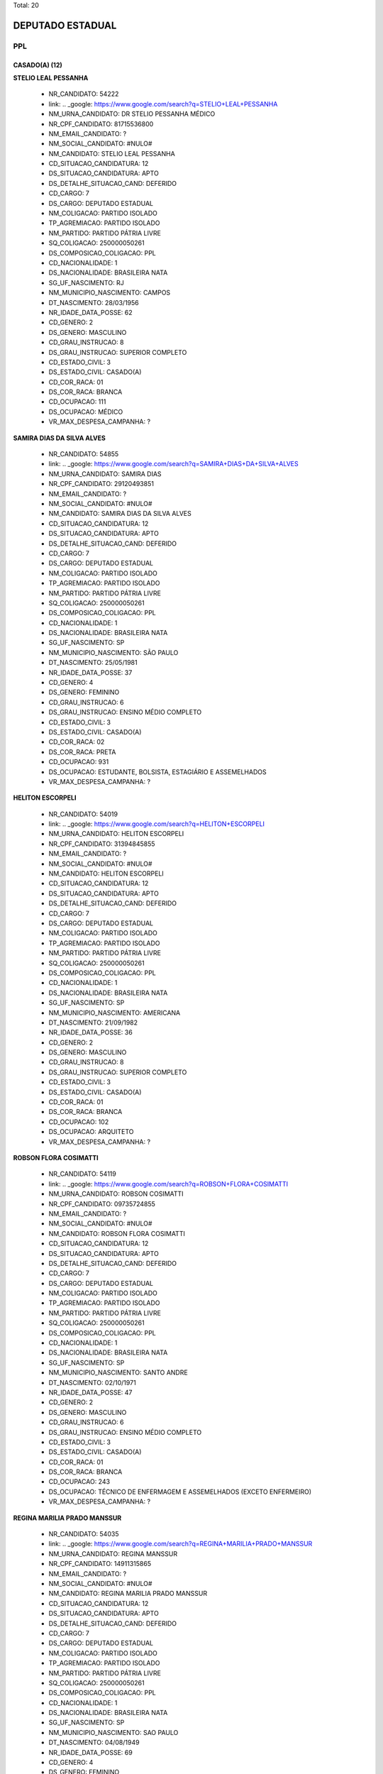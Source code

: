 Total: 20

DEPUTADO ESTADUAL
=================

PPL
---

CASADO(A) (12)
..............

**STELIO LEAL PESSANHA**

  - NR_CANDIDATO: 54222
  - link: .. _google: https://www.google.com/search?q=STELIO+LEAL+PESSANHA
  - NM_URNA_CANDIDATO: DR STELIO PESSANHA MÉDICO
  - NR_CPF_CANDIDATO: 81715536800
  - NM_EMAIL_CANDIDATO: ?
  - NM_SOCIAL_CANDIDATO: #NULO#
  - NM_CANDIDATO: STELIO LEAL PESSANHA
  - CD_SITUACAO_CANDIDATURA: 12
  - DS_SITUACAO_CANDIDATURA: APTO
  - DS_DETALHE_SITUACAO_CAND: DEFERIDO
  - CD_CARGO: 7
  - DS_CARGO: DEPUTADO ESTADUAL
  - NM_COLIGACAO: PARTIDO ISOLADO
  - TP_AGREMIACAO: PARTIDO ISOLADO
  - NM_PARTIDO: PARTIDO PÁTRIA LIVRE
  - SQ_COLIGACAO: 250000050261
  - DS_COMPOSICAO_COLIGACAO: PPL
  - CD_NACIONALIDADE: 1
  - DS_NACIONALIDADE: BRASILEIRA NATA
  - SG_UF_NASCIMENTO: RJ
  - NM_MUNICIPIO_NASCIMENTO: CAMPOS
  - DT_NASCIMENTO: 28/03/1956
  - NR_IDADE_DATA_POSSE: 62
  - CD_GENERO: 2
  - DS_GENERO: MASCULINO
  - CD_GRAU_INSTRUCAO: 8
  - DS_GRAU_INSTRUCAO: SUPERIOR COMPLETO
  - CD_ESTADO_CIVIL: 3
  - DS_ESTADO_CIVIL: CASADO(A)
  - CD_COR_RACA: 01
  - DS_COR_RACA: BRANCA
  - CD_OCUPACAO: 111
  - DS_OCUPACAO: MÉDICO
  - VR_MAX_DESPESA_CAMPANHA: ?


**SAMIRA DIAS DA SILVA ALVES**

  - NR_CANDIDATO: 54855
  - link: .. _google: https://www.google.com/search?q=SAMIRA+DIAS+DA+SILVA+ALVES
  - NM_URNA_CANDIDATO: SAMIRA DIAS
  - NR_CPF_CANDIDATO: 29120493851
  - NM_EMAIL_CANDIDATO: ?
  - NM_SOCIAL_CANDIDATO: #NULO#
  - NM_CANDIDATO: SAMIRA DIAS DA SILVA ALVES
  - CD_SITUACAO_CANDIDATURA: 12
  - DS_SITUACAO_CANDIDATURA: APTO
  - DS_DETALHE_SITUACAO_CAND: DEFERIDO
  - CD_CARGO: 7
  - DS_CARGO: DEPUTADO ESTADUAL
  - NM_COLIGACAO: PARTIDO ISOLADO
  - TP_AGREMIACAO: PARTIDO ISOLADO
  - NM_PARTIDO: PARTIDO PÁTRIA LIVRE
  - SQ_COLIGACAO: 250000050261
  - DS_COMPOSICAO_COLIGACAO: PPL
  - CD_NACIONALIDADE: 1
  - DS_NACIONALIDADE: BRASILEIRA NATA
  - SG_UF_NASCIMENTO: SP
  - NM_MUNICIPIO_NASCIMENTO: SÃO PAULO
  - DT_NASCIMENTO: 25/05/1981
  - NR_IDADE_DATA_POSSE: 37
  - CD_GENERO: 4
  - DS_GENERO: FEMININO
  - CD_GRAU_INSTRUCAO: 6
  - DS_GRAU_INSTRUCAO: ENSINO MÉDIO COMPLETO
  - CD_ESTADO_CIVIL: 3
  - DS_ESTADO_CIVIL: CASADO(A)
  - CD_COR_RACA: 02
  - DS_COR_RACA: PRETA
  - CD_OCUPACAO: 931
  - DS_OCUPACAO: ESTUDANTE, BOLSISTA, ESTAGIÁRIO E ASSEMELHADOS
  - VR_MAX_DESPESA_CAMPANHA: ?


**HELITON ESCORPELI**

  - NR_CANDIDATO: 54019
  - link: .. _google: https://www.google.com/search?q=HELITON+ESCORPELI
  - NM_URNA_CANDIDATO: HELITON ESCORPELI
  - NR_CPF_CANDIDATO: 31394845855
  - NM_EMAIL_CANDIDATO: ?
  - NM_SOCIAL_CANDIDATO: #NULO#
  - NM_CANDIDATO: HELITON ESCORPELI
  - CD_SITUACAO_CANDIDATURA: 12
  - DS_SITUACAO_CANDIDATURA: APTO
  - DS_DETALHE_SITUACAO_CAND: DEFERIDO
  - CD_CARGO: 7
  - DS_CARGO: DEPUTADO ESTADUAL
  - NM_COLIGACAO: PARTIDO ISOLADO
  - TP_AGREMIACAO: PARTIDO ISOLADO
  - NM_PARTIDO: PARTIDO PÁTRIA LIVRE
  - SQ_COLIGACAO: 250000050261
  - DS_COMPOSICAO_COLIGACAO: PPL
  - CD_NACIONALIDADE: 1
  - DS_NACIONALIDADE: BRASILEIRA NATA
  - SG_UF_NASCIMENTO: SP
  - NM_MUNICIPIO_NASCIMENTO: AMERICANA
  - DT_NASCIMENTO: 21/09/1982
  - NR_IDADE_DATA_POSSE: 36
  - CD_GENERO: 2
  - DS_GENERO: MASCULINO
  - CD_GRAU_INSTRUCAO: 8
  - DS_GRAU_INSTRUCAO: SUPERIOR COMPLETO
  - CD_ESTADO_CIVIL: 3
  - DS_ESTADO_CIVIL: CASADO(A)
  - CD_COR_RACA: 01
  - DS_COR_RACA: BRANCA
  - CD_OCUPACAO: 102
  - DS_OCUPACAO: ARQUITETO
  - VR_MAX_DESPESA_CAMPANHA: ?


**ROBSON FLORA COSIMATTI**

  - NR_CANDIDATO: 54119
  - link: .. _google: https://www.google.com/search?q=ROBSON+FLORA+COSIMATTI
  - NM_URNA_CANDIDATO: ROBSON COSIMATTI
  - NR_CPF_CANDIDATO: 09735724855
  - NM_EMAIL_CANDIDATO: ?
  - NM_SOCIAL_CANDIDATO: #NULO#
  - NM_CANDIDATO: ROBSON FLORA COSIMATTI
  - CD_SITUACAO_CANDIDATURA: 12
  - DS_SITUACAO_CANDIDATURA: APTO
  - DS_DETALHE_SITUACAO_CAND: DEFERIDO
  - CD_CARGO: 7
  - DS_CARGO: DEPUTADO ESTADUAL
  - NM_COLIGACAO: PARTIDO ISOLADO
  - TP_AGREMIACAO: PARTIDO ISOLADO
  - NM_PARTIDO: PARTIDO PÁTRIA LIVRE
  - SQ_COLIGACAO: 250000050261
  - DS_COMPOSICAO_COLIGACAO: PPL
  - CD_NACIONALIDADE: 1
  - DS_NACIONALIDADE: BRASILEIRA NATA
  - SG_UF_NASCIMENTO: SP
  - NM_MUNICIPIO_NASCIMENTO: SANTO ANDRE
  - DT_NASCIMENTO: 02/10/1971
  - NR_IDADE_DATA_POSSE: 47
  - CD_GENERO: 2
  - DS_GENERO: MASCULINO
  - CD_GRAU_INSTRUCAO: 6
  - DS_GRAU_INSTRUCAO: ENSINO MÉDIO COMPLETO
  - CD_ESTADO_CIVIL: 3
  - DS_ESTADO_CIVIL: CASADO(A)
  - CD_COR_RACA: 01
  - DS_COR_RACA: BRANCA
  - CD_OCUPACAO: 243
  - DS_OCUPACAO: TÉCNICO DE ENFERMAGEM E ASSEMELHADOS (EXCETO ENFERMEIRO)
  - VR_MAX_DESPESA_CAMPANHA: ?


**REGINA MARILIA PRADO MANSSUR**

  - NR_CANDIDATO: 54035
  - link: .. _google: https://www.google.com/search?q=REGINA+MARILIA+PRADO+MANSSUR
  - NM_URNA_CANDIDATO: REGINA MANSSUR
  - NR_CPF_CANDIDATO: 14911315865
  - NM_EMAIL_CANDIDATO: ?
  - NM_SOCIAL_CANDIDATO: #NULO#
  - NM_CANDIDATO: REGINA MARILIA PRADO MANSSUR
  - CD_SITUACAO_CANDIDATURA: 12
  - DS_SITUACAO_CANDIDATURA: APTO
  - DS_DETALHE_SITUACAO_CAND: DEFERIDO
  - CD_CARGO: 7
  - DS_CARGO: DEPUTADO ESTADUAL
  - NM_COLIGACAO: PARTIDO ISOLADO
  - TP_AGREMIACAO: PARTIDO ISOLADO
  - NM_PARTIDO: PARTIDO PÁTRIA LIVRE
  - SQ_COLIGACAO: 250000050261
  - DS_COMPOSICAO_COLIGACAO: PPL
  - CD_NACIONALIDADE: 1
  - DS_NACIONALIDADE: BRASILEIRA NATA
  - SG_UF_NASCIMENTO: SP
  - NM_MUNICIPIO_NASCIMENTO: SAO PAULO
  - DT_NASCIMENTO: 04/08/1949
  - NR_IDADE_DATA_POSSE: 69
  - CD_GENERO: 4
  - DS_GENERO: FEMININO
  - CD_GRAU_INSTRUCAO: 8
  - DS_GRAU_INSTRUCAO: SUPERIOR COMPLETO
  - CD_ESTADO_CIVIL: 3
  - DS_ESTADO_CIVIL: CASADO(A)
  - CD_COR_RACA: 01
  - DS_COR_RACA: BRANCA
  - CD_OCUPACAO: 131
  - DS_OCUPACAO: ADVOGADO
  - VR_MAX_DESPESA_CAMPANHA: ?


**ROSLAVIO ALFREDO GRAF JUNIOR**

  - NR_CANDIDATO: 54789
  - link: .. _google: https://www.google.com/search?q=ROSLAVIO+ALFREDO+GRAF+JUNIOR
  - NM_URNA_CANDIDATO: FREDO JUNIOR
  - NR_CPF_CANDIDATO: 12335001809
  - NM_EMAIL_CANDIDATO: ?
  - NM_SOCIAL_CANDIDATO: #NULO#
  - NM_CANDIDATO: ROSLAVIO ALFREDO GRAF JUNIOR
  - CD_SITUACAO_CANDIDATURA: 12
  - DS_SITUACAO_CANDIDATURA: APTO
  - DS_DETALHE_SITUACAO_CAND: DEFERIDO
  - CD_CARGO: 7
  - DS_CARGO: DEPUTADO ESTADUAL
  - NM_COLIGACAO: PARTIDO ISOLADO
  - TP_AGREMIACAO: PARTIDO ISOLADO
  - NM_PARTIDO: PARTIDO PÁTRIA LIVRE
  - SQ_COLIGACAO: 250000050261
  - DS_COMPOSICAO_COLIGACAO: PPL
  - CD_NACIONALIDADE: 1
  - DS_NACIONALIDADE: BRASILEIRA NATA
  - SG_UF_NASCIMENTO: SP
  - NM_MUNICIPIO_NASCIMENTO: ARARAS
  - DT_NASCIMENTO: 12/12/1971
  - NR_IDADE_DATA_POSSE: 47
  - CD_GENERO: 2
  - DS_GENERO: MASCULINO
  - CD_GRAU_INSTRUCAO: 8
  - DS_GRAU_INSTRUCAO: SUPERIOR COMPLETO
  - CD_ESTADO_CIVIL: 3
  - DS_ESTADO_CIVIL: CASADO(A)
  - CD_COR_RACA: 01
  - DS_COR_RACA: BRANCA
  - CD_OCUPACAO: 999
  - DS_OCUPACAO: OUTROS
  - VR_MAX_DESPESA_CAMPANHA: ?


**LUIZ CARLOS DA SILVA**

  - NR_CANDIDATO: 54700
  - link: .. _google: https://www.google.com/search?q=LUIZ+CARLOS+DA+SILVA
  - NM_URNA_CANDIDATO: LUIZINHO
  - NR_CPF_CANDIDATO: 01270758870
  - NM_EMAIL_CANDIDATO: ?
  - NM_SOCIAL_CANDIDATO: #NULO#
  - NM_CANDIDATO: LUIZ CARLOS DA SILVA
  - CD_SITUACAO_CANDIDATURA: 12
  - DS_SITUACAO_CANDIDATURA: APTO
  - DS_DETALHE_SITUACAO_CAND: DEFERIDO
  - CD_CARGO: 7
  - DS_CARGO: DEPUTADO ESTADUAL
  - NM_COLIGACAO: PARTIDO ISOLADO
  - TP_AGREMIACAO: PARTIDO ISOLADO
  - NM_PARTIDO: PARTIDO PÁTRIA LIVRE
  - SQ_COLIGACAO: 250000050261
  - DS_COMPOSICAO_COLIGACAO: PPL
  - CD_NACIONALIDADE: 1
  - DS_NACIONALIDADE: BRASILEIRA NATA
  - SG_UF_NASCIMENTO: SP
  - NM_MUNICIPIO_NASCIMENTO: SANTOPOLIS DO AGUAPEI
  - DT_NASCIMENTO: 21/02/1961
  - NR_IDADE_DATA_POSSE: 58
  - CD_GENERO: 2
  - DS_GENERO: MASCULINO
  - CD_GRAU_INSTRUCAO: 8
  - DS_GRAU_INSTRUCAO: SUPERIOR COMPLETO
  - CD_ESTADO_CIVIL: 3
  - DS_ESTADO_CIVIL: CASADO(A)
  - CD_COR_RACA: 03
  - DS_COR_RACA: PARDA
  - CD_OCUPACAO: 131
  - DS_OCUPACAO: ADVOGADO
  - VR_MAX_DESPESA_CAMPANHA: ?


**FERNANDO RODRIGO DE CARVALHO**

  - NR_CANDIDATO: 54007
  - link: .. _google: https://www.google.com/search?q=FERNANDO+RODRIGO+DE+CARVALHO
  - NM_URNA_CANDIDATO: NEGOTINHO
  - NR_CPF_CANDIDATO: 22461010854
  - NM_EMAIL_CANDIDATO: ?
  - NM_SOCIAL_CANDIDATO: #NULO#
  - NM_CANDIDATO: FERNANDO RODRIGO DE CARVALHO
  - CD_SITUACAO_CANDIDATURA: 12
  - DS_SITUACAO_CANDIDATURA: APTO
  - DS_DETALHE_SITUACAO_CAND: DEFERIDO
  - CD_CARGO: 7
  - DS_CARGO: DEPUTADO ESTADUAL
  - NM_COLIGACAO: PARTIDO ISOLADO
  - TP_AGREMIACAO: PARTIDO ISOLADO
  - NM_PARTIDO: PARTIDO PÁTRIA LIVRE
  - SQ_COLIGACAO: 250000050261
  - DS_COMPOSICAO_COLIGACAO: PPL
  - CD_NACIONALIDADE: 1
  - DS_NACIONALIDADE: BRASILEIRA NATA
  - SG_UF_NASCIMENTO: SP
  - NM_MUNICIPIO_NASCIMENTO: SAO PAULO
  - DT_NASCIMENTO: 10/06/1980
  - NR_IDADE_DATA_POSSE: 38
  - CD_GENERO: 2
  - DS_GENERO: MASCULINO
  - CD_GRAU_INSTRUCAO: 6
  - DS_GRAU_INSTRUCAO: ENSINO MÉDIO COMPLETO
  - CD_ESTADO_CIVIL: 3
  - DS_ESTADO_CIVIL: CASADO(A)
  - CD_COR_RACA: 02
  - DS_COR_RACA: PRETA
  - CD_OCUPACAO: 999
  - DS_OCUPACAO: OUTROS
  - VR_MAX_DESPESA_CAMPANHA: ?


**AMELIA RENATA MANARA DOMENI GASTI**

  - NR_CANDIDATO: 54321
  - link: .. _google: https://www.google.com/search?q=AMELIA+RENATA+MANARA+DOMENI+GASTI
  - NM_URNA_CANDIDATO: AMELIA DOMENI
  - NR_CPF_CANDIDATO: 26669535805
  - NM_EMAIL_CANDIDATO: ?
  - NM_SOCIAL_CANDIDATO: #NULO#
  - NM_CANDIDATO: AMELIA RENATA MANARA DOMENI GASTI
  - CD_SITUACAO_CANDIDATURA: 12
  - DS_SITUACAO_CANDIDATURA: APTO
  - DS_DETALHE_SITUACAO_CAND: DEFERIDO
  - CD_CARGO: 7
  - DS_CARGO: DEPUTADO ESTADUAL
  - NM_COLIGACAO: PARTIDO ISOLADO
  - TP_AGREMIACAO: PARTIDO ISOLADO
  - NM_PARTIDO: PARTIDO PÁTRIA LIVRE
  - SQ_COLIGACAO: 250000050261
  - DS_COMPOSICAO_COLIGACAO: PPL
  - CD_NACIONALIDADE: 1
  - DS_NACIONALIDADE: BRASILEIRA NATA
  - SG_UF_NASCIMENTO: SP
  - NM_MUNICIPIO_NASCIMENTO: ITAQUAQUECETUBA
  - DT_NASCIMENTO: 03/08/1977
  - NR_IDADE_DATA_POSSE: 41
  - CD_GENERO: 4
  - DS_GENERO: FEMININO
  - CD_GRAU_INSTRUCAO: 8
  - DS_GRAU_INSTRUCAO: SUPERIOR COMPLETO
  - CD_ESTADO_CIVIL: 3
  - DS_ESTADO_CIVIL: CASADO(A)
  - CD_COR_RACA: 01
  - DS_COR_RACA: BRANCA
  - CD_OCUPACAO: 257
  - DS_OCUPACAO: EMPRESÁRIO
  - VR_MAX_DESPESA_CAMPANHA: ?


**MARIANA NUNES DE MOURA SOUZA**

  - NR_CANDIDATO: 54300
  - link: .. _google: https://www.google.com/search?q=MARIANA+NUNES+DE+MOURA+SOUZA
  - NM_URNA_CANDIDATO: MARIANA MOURA
  - NR_CPF_CANDIDATO: 22623227837
  - NM_EMAIL_CANDIDATO: ?
  - NM_SOCIAL_CANDIDATO: #NULO#
  - NM_CANDIDATO: MARIANA NUNES DE MOURA SOUZA
  - CD_SITUACAO_CANDIDATURA: 12
  - DS_SITUACAO_CANDIDATURA: APTO
  - DS_DETALHE_SITUACAO_CAND: DEFERIDO
  - CD_CARGO: 7
  - DS_CARGO: DEPUTADO ESTADUAL
  - NM_COLIGACAO: PARTIDO ISOLADO
  - TP_AGREMIACAO: PARTIDO ISOLADO
  - NM_PARTIDO: PARTIDO PÁTRIA LIVRE
  - SQ_COLIGACAO: 250000050261
  - DS_COMPOSICAO_COLIGACAO: PPL
  - CD_NACIONALIDADE: 1
  - DS_NACIONALIDADE: BRASILEIRA NATA
  - SG_UF_NASCIMENTO: PE
  - NM_MUNICIPIO_NASCIMENTO: RECIFE
  - DT_NASCIMENTO: 14/11/1980
  - NR_IDADE_DATA_POSSE: 38
  - CD_GENERO: 4
  - DS_GENERO: FEMININO
  - CD_GRAU_INSTRUCAO: 8
  - DS_GRAU_INSTRUCAO: SUPERIOR COMPLETO
  - CD_ESTADO_CIVIL: 3
  - DS_ESTADO_CIVIL: CASADO(A)
  - CD_COR_RACA: 03
  - DS_COR_RACA: PARDA
  - CD_OCUPACAO: 999
  - DS_OCUPACAO: OUTROS
  - VR_MAX_DESPESA_CAMPANHA: ?


**MARCOS ROBERTO OLIVAL DIAS**

  - NR_CANDIDATO: 54040
  - link: .. _google: https://www.google.com/search?q=MARCOS+ROBERTO+OLIVAL+DIAS
  - NM_URNA_CANDIDATO: MARCOS ROBERTO
  - NR_CPF_CANDIDATO: 15254527897
  - NM_EMAIL_CANDIDATO: ?
  - NM_SOCIAL_CANDIDATO: #NULO#
  - NM_CANDIDATO: MARCOS ROBERTO OLIVAL DIAS
  - CD_SITUACAO_CANDIDATURA: 12
  - DS_SITUACAO_CANDIDATURA: APTO
  - DS_DETALHE_SITUACAO_CAND: DEFERIDO
  - CD_CARGO: 7
  - DS_CARGO: DEPUTADO ESTADUAL
  - NM_COLIGACAO: PARTIDO ISOLADO
  - TP_AGREMIACAO: PARTIDO ISOLADO
  - NM_PARTIDO: PARTIDO PÁTRIA LIVRE
  - SQ_COLIGACAO: 250000050261
  - DS_COMPOSICAO_COLIGACAO: PPL
  - CD_NACIONALIDADE: 1
  - DS_NACIONALIDADE: BRASILEIRA NATA
  - SG_UF_NASCIMENTO: SP
  - NM_MUNICIPIO_NASCIMENTO: GUARULHOS
  - DT_NASCIMENTO: 13/08/1969
  - NR_IDADE_DATA_POSSE: 49
  - CD_GENERO: 2
  - DS_GENERO: MASCULINO
  - CD_GRAU_INSTRUCAO: 6
  - DS_GRAU_INSTRUCAO: ENSINO MÉDIO COMPLETO
  - CD_ESTADO_CIVIL: 3
  - DS_ESTADO_CIVIL: CASADO(A)
  - CD_COR_RACA: 01
  - DS_COR_RACA: BRANCA
  - CD_OCUPACAO: 239
  - DS_OCUPACAO: SERRALHEIRO
  - VR_MAX_DESPESA_CAMPANHA: ?


**ROSANE OLIVEIRA DA COSTA**

  - NR_CANDIDATO: 54991
  - link: .. _google: https://www.google.com/search?q=ROSANE+OLIVEIRA+DA+COSTA
  - NM_URNA_CANDIDATO: ROSANE COSTA
  - NR_CPF_CANDIDATO: 25063562825
  - NM_EMAIL_CANDIDATO: ?
  - NM_SOCIAL_CANDIDATO: #NULO#
  - NM_CANDIDATO: ROSANE OLIVEIRA DA COSTA
  - CD_SITUACAO_CANDIDATURA: 12
  - DS_SITUACAO_CANDIDATURA: APTO
  - DS_DETALHE_SITUACAO_CAND: DEFERIDO
  - CD_CARGO: 7
  - DS_CARGO: DEPUTADO ESTADUAL
  - NM_COLIGACAO: PARTIDO ISOLADO
  - TP_AGREMIACAO: PARTIDO ISOLADO
  - NM_PARTIDO: PARTIDO PÁTRIA LIVRE
  - SQ_COLIGACAO: 250000050261
  - DS_COMPOSICAO_COLIGACAO: PPL
  - CD_NACIONALIDADE: 1
  - DS_NACIONALIDADE: BRASILEIRA NATA
  - SG_UF_NASCIMENTO: SP
  - NM_MUNICIPIO_NASCIMENTO: SANTOS
  - DT_NASCIMENTO: 27/04/1976
  - NR_IDADE_DATA_POSSE: 42
  - CD_GENERO: 4
  - DS_GENERO: FEMININO
  - CD_GRAU_INSTRUCAO: 7
  - DS_GRAU_INSTRUCAO: SUPERIOR INCOMPLETO
  - CD_ESTADO_CIVIL: 3
  - DS_ESTADO_CIVIL: CASADO(A)
  - CD_COR_RACA: 02
  - DS_COR_RACA: PRETA
  - CD_OCUPACAO: 581
  - DS_OCUPACAO: DONA DE CASA
  - VR_MAX_DESPESA_CAMPANHA: ?


DIVORCIADO(A) (2)
.................

**DANIEL FERNAINE DRAGER**

  - NR_CANDIDATO: 54333
  - link: .. _google: https://www.google.com/search?q=DANIEL+FERNAINE+DRAGER
  - NM_URNA_CANDIDATO: DANIEL DRAGER
  - NR_CPF_CANDIDATO: 27260997850
  - NM_EMAIL_CANDIDATO: ?
  - NM_SOCIAL_CANDIDATO: #NULO#
  - NM_CANDIDATO: DANIEL FERNAINE DRAGER
  - CD_SITUACAO_CANDIDATURA: 12
  - DS_SITUACAO_CANDIDATURA: APTO
  - DS_DETALHE_SITUACAO_CAND: DEFERIDO
  - CD_CARGO: 7
  - DS_CARGO: DEPUTADO ESTADUAL
  - NM_COLIGACAO: PARTIDO ISOLADO
  - TP_AGREMIACAO: PARTIDO ISOLADO
  - NM_PARTIDO: PARTIDO PÁTRIA LIVRE
  - SQ_COLIGACAO: 250000050261
  - DS_COMPOSICAO_COLIGACAO: PPL
  - CD_NACIONALIDADE: 1
  - DS_NACIONALIDADE: BRASILEIRA NATA
  - SG_UF_NASCIMENTO: SP
  - NM_MUNICIPIO_NASCIMENTO: SAO PAULO
  - DT_NASCIMENTO: 06/04/1978
  - NR_IDADE_DATA_POSSE: 40
  - CD_GENERO: 2
  - DS_GENERO: MASCULINO
  - CD_GRAU_INSTRUCAO: 8
  - DS_GRAU_INSTRUCAO: SUPERIOR COMPLETO
  - CD_ESTADO_CIVIL: 9
  - DS_ESTADO_CIVIL: DIVORCIADO(A)
  - CD_COR_RACA: 01
  - DS_COR_RACA: BRANCA
  - CD_OCUPACAO: 531
  - DS_OCUPACAO: MOTORISTA DE VEÍCULOS DE TRANSPORTE COLETIVO DE PASSAGEIROS
  - VR_MAX_DESPESA_CAMPANHA: ?


**BENEDITO HONORIO BARBOSA**

  - NR_CANDIDATO: 54051
  - link: .. _google: https://www.google.com/search?q=BENEDITO+HONORIO+BARBOSA
  - NM_URNA_CANDIDATO: DITO BARBOSA
  - NR_CPF_CANDIDATO: 96228989804
  - NM_EMAIL_CANDIDATO: ?
  - NM_SOCIAL_CANDIDATO: #NULO#
  - NM_CANDIDATO: BENEDITO HONORIO BARBOSA
  - CD_SITUACAO_CANDIDATURA: 12
  - DS_SITUACAO_CANDIDATURA: APTO
  - DS_DETALHE_SITUACAO_CAND: DEFERIDO
  - CD_CARGO: 7
  - DS_CARGO: DEPUTADO ESTADUAL
  - NM_COLIGACAO: PARTIDO ISOLADO
  - TP_AGREMIACAO: PARTIDO ISOLADO
  - NM_PARTIDO: PARTIDO PÁTRIA LIVRE
  - SQ_COLIGACAO: 250000050261
  - DS_COMPOSICAO_COLIGACAO: PPL
  - CD_NACIONALIDADE: 1
  - DS_NACIONALIDADE: BRASILEIRA NATA
  - SG_UF_NASCIMENTO: MG
  - NM_MUNICIPIO_NASCIMENTO: OURO FINO
  - DT_NASCIMENTO: 05/07/1954
  - NR_IDADE_DATA_POSSE: 64
  - CD_GENERO: 2
  - DS_GENERO: MASCULINO
  - CD_GRAU_INSTRUCAO: 3
  - DS_GRAU_INSTRUCAO: ENSINO FUNDAMENTAL INCOMPLETO
  - CD_ESTADO_CIVIL: 9
  - DS_ESTADO_CIVIL: DIVORCIADO(A)
  - CD_COR_RACA: 01
  - DS_COR_RACA: BRANCA
  - CD_OCUPACAO: 999
  - DS_OCUPACAO: OUTROS
  - VR_MAX_DESPESA_CAMPANHA: ?


SEPARADO(A) JUDICIALMENTE (1)
.............................

**EDVALDO HEITOR BORTOLLOTTI**

  - NR_CANDIDATO: 54555
  - link: .. _google: https://www.google.com/search?q=EDVALDO+HEITOR+BORTOLLOTTI
  - NM_URNA_CANDIDATO: HEITOR BORTOLLOTTI
  - NR_CPF_CANDIDATO: 66294037891
  - NM_EMAIL_CANDIDATO: ?
  - NM_SOCIAL_CANDIDATO: #NULO#
  - NM_CANDIDATO: EDVALDO HEITOR BORTOLLOTTI
  - CD_SITUACAO_CANDIDATURA: 12
  - DS_SITUACAO_CANDIDATURA: APTO
  - DS_DETALHE_SITUACAO_CAND: DEFERIDO
  - CD_CARGO: 7
  - DS_CARGO: DEPUTADO ESTADUAL
  - NM_COLIGACAO: PARTIDO ISOLADO
  - TP_AGREMIACAO: PARTIDO ISOLADO
  - NM_PARTIDO: PARTIDO PÁTRIA LIVRE
  - SQ_COLIGACAO: 250000050261
  - DS_COMPOSICAO_COLIGACAO: PPL
  - CD_NACIONALIDADE: 1
  - DS_NACIONALIDADE: BRASILEIRA NATA
  - SG_UF_NASCIMENTO: SP
  - NM_MUNICIPIO_NASCIMENTO: SÃO PAULO
  - DT_NASCIMENTO: 15/05/1955
  - NR_IDADE_DATA_POSSE: 63
  - CD_GENERO: 2
  - DS_GENERO: MASCULINO
  - CD_GRAU_INSTRUCAO: 2
  - DS_GRAU_INSTRUCAO: LÊ E ESCREVE
  - CD_ESTADO_CIVIL: 7
  - DS_ESTADO_CIVIL: SEPARADO(A) JUDICIALMENTE
  - CD_COR_RACA: 01
  - DS_COR_RACA: BRANCA
  - CD_OCUPACAO: 999
  - DS_OCUPACAO: OUTROS
  - VR_MAX_DESPESA_CAMPANHA: ?


SOLTEIRO(A) (3)
...............

**OBERVAN DUNGA DOS SANTOS**

  - NR_CANDIDATO: 54501
  - link: .. _google: https://www.google.com/search?q=OBERVAN+DUNGA+DOS+SANTOS
  - NM_URNA_CANDIDATO: JACARÉ
  - NR_CPF_CANDIDATO: 94530190544
  - NM_EMAIL_CANDIDATO: ?
  - NM_SOCIAL_CANDIDATO: #NULO#
  - NM_CANDIDATO: OBERVAN DUNGA DOS SANTOS
  - CD_SITUACAO_CANDIDATURA: 12
  - DS_SITUACAO_CANDIDATURA: APTO
  - DS_DETALHE_SITUACAO_CAND: DEFERIDO
  - CD_CARGO: 7
  - DS_CARGO: DEPUTADO ESTADUAL
  - NM_COLIGACAO: PARTIDO ISOLADO
  - TP_AGREMIACAO: PARTIDO ISOLADO
  - NM_PARTIDO: PARTIDO PÁTRIA LIVRE
  - SQ_COLIGACAO: 250000050261
  - DS_COMPOSICAO_COLIGACAO: PPL
  - CD_NACIONALIDADE: 1
  - DS_NACIONALIDADE: BRASILEIRA NATA
  - SG_UF_NASCIMENTO: BA
  - NM_MUNICIPIO_NASCIMENTO: AURELIANO LEAL
  - DT_NASCIMENTO: 25/04/1977
  - NR_IDADE_DATA_POSSE: 41
  - CD_GENERO: 2
  - DS_GENERO: MASCULINO
  - CD_GRAU_INSTRUCAO: 3
  - DS_GRAU_INSTRUCAO: ENSINO FUNDAMENTAL INCOMPLETO
  - CD_ESTADO_CIVIL: 1
  - DS_ESTADO_CIVIL: SOLTEIRO(A)
  - CD_COR_RACA: 02
  - DS_COR_RACA: PRETA
  - CD_OCUPACAO: 999
  - DS_OCUPACAO: OUTROS
  - VR_MAX_DESPESA_CAMPANHA: ?


**JOAO LUIZ LEITE**

  - NR_CANDIDATO: 54322
  - link: .. _google: https://www.google.com/search?q=JOAO+LUIZ+LEITE
  - NM_URNA_CANDIDATO: JOAO LEITTE
  - NR_CPF_CANDIDATO: 04771452806
  - NM_EMAIL_CANDIDATO: ?
  - NM_SOCIAL_CANDIDATO: #NULO#
  - NM_CANDIDATO: JOAO LUIZ LEITE
  - CD_SITUACAO_CANDIDATURA: 12
  - DS_SITUACAO_CANDIDATURA: APTO
  - DS_DETALHE_SITUACAO_CAND: DEFERIDO
  - CD_CARGO: 7
  - DS_CARGO: DEPUTADO ESTADUAL
  - NM_COLIGACAO: PARTIDO ISOLADO
  - TP_AGREMIACAO: PARTIDO ISOLADO
  - NM_PARTIDO: PARTIDO PÁTRIA LIVRE
  - SQ_COLIGACAO: 250000050261
  - DS_COMPOSICAO_COLIGACAO: PPL
  - CD_NACIONALIDADE: 1
  - DS_NACIONALIDADE: BRASILEIRA NATA
  - SG_UF_NASCIMENTO: SP
  - NM_MUNICIPIO_NASCIMENTO: GUARULHOS
  - DT_NASCIMENTO: 05/12/1963
  - NR_IDADE_DATA_POSSE: 55
  - CD_GENERO: 2
  - DS_GENERO: MASCULINO
  - CD_GRAU_INSTRUCAO: 8
  - DS_GRAU_INSTRUCAO: SUPERIOR COMPLETO
  - CD_ESTADO_CIVIL: 1
  - DS_ESTADO_CIVIL: SOLTEIRO(A)
  - CD_COR_RACA: 01
  - DS_COR_RACA: BRANCA
  - CD_OCUPACAO: 131
  - DS_OCUPACAO: ADVOGADO
  - VR_MAX_DESPESA_CAMPANHA: ?


**PAULO CESAR CANDIDO BARBOSA**

  - NR_CANDIDATO: 54854
  - link: .. _google: https://www.google.com/search?q=PAULO+CESAR+CANDIDO+BARBOSA
  - NM_URNA_CANDIDATO: MESTRE PAULÃO
  - NR_CPF_CANDIDATO: 00731604822
  - NM_EMAIL_CANDIDATO: ?
  - NM_SOCIAL_CANDIDATO: #NULO#
  - NM_CANDIDATO: PAULO CESAR CANDIDO BARBOSA
  - CD_SITUACAO_CANDIDATURA: 12
  - DS_SITUACAO_CANDIDATURA: APTO
  - DS_DETALHE_SITUACAO_CAND: DEFERIDO
  - CD_CARGO: 7
  - DS_CARGO: DEPUTADO ESTADUAL
  - NM_COLIGACAO: PARTIDO ISOLADO
  - TP_AGREMIACAO: PARTIDO ISOLADO
  - NM_PARTIDO: PARTIDO PÁTRIA LIVRE
  - SQ_COLIGACAO: 250000050261
  - DS_COMPOSICAO_COLIGACAO: PPL
  - CD_NACIONALIDADE: 2
  - DS_NACIONALIDADE: BRASILEIRA (NATURALIZADA)
  - SG_UF_NASCIMENTO: PR
  - NM_MUNICIPIO_NASCIMENTO: LONDRINA
  - DT_NASCIMENTO: 25/12/1955
  - NR_IDADE_DATA_POSSE: 63
  - CD_GENERO: 2
  - DS_GENERO: MASCULINO
  - CD_GRAU_INSTRUCAO: 6
  - DS_GRAU_INSTRUCAO: ENSINO MÉDIO COMPLETO
  - CD_ESTADO_CIVIL: 1
  - DS_ESTADO_CIVIL: SOLTEIRO(A)
  - CD_COR_RACA: 02
  - DS_COR_RACA: PRETA
  - CD_OCUPACAO: 999
  - DS_OCUPACAO: OUTROS
  - VR_MAX_DESPESA_CAMPANHA: ?


VIÚVO(A) (2)
............

**JALMIRA DO CARMO SILVA COELHO**

  - NR_CANDIDATO: 54290
  - link: .. _google: https://www.google.com/search?q=JALMIRA+DO+CARMO+SILVA+COELHO
  - NM_URNA_CANDIDATO: JALMIRA DO CARMO
  - NR_CPF_CANDIDATO: 44669771787
  - NM_EMAIL_CANDIDATO: ?
  - NM_SOCIAL_CANDIDATO: #NULO#
  - NM_CANDIDATO: JALMIRA DO CARMO SILVA COELHO
  - CD_SITUACAO_CANDIDATURA: 12
  - DS_SITUACAO_CANDIDATURA: APTO
  - DS_DETALHE_SITUACAO_CAND: DEFERIDO
  - CD_CARGO: 7
  - DS_CARGO: DEPUTADO ESTADUAL
  - NM_COLIGACAO: PARTIDO ISOLADO
  - TP_AGREMIACAO: PARTIDO ISOLADO
  - NM_PARTIDO: PARTIDO PÁTRIA LIVRE
  - SQ_COLIGACAO: 250000050261
  - DS_COMPOSICAO_COLIGACAO: PPL
  - CD_NACIONALIDADE: 1
  - DS_NACIONALIDADE: BRASILEIRA NATA
  - SG_UF_NASCIMENTO: RJ
  - NM_MUNICIPIO_NASCIMENTO: PETROPOLIS
  - DT_NASCIMENTO: 29/10/1949
  - NR_IDADE_DATA_POSSE: 69
  - CD_GENERO: 4
  - DS_GENERO: FEMININO
  - CD_GRAU_INSTRUCAO: 2
  - DS_GRAU_INSTRUCAO: LÊ E ESCREVE
  - CD_ESTADO_CIVIL: 5
  - DS_ESTADO_CIVIL: VIÚVO(A)
  - CD_COR_RACA: 02
  - DS_COR_RACA: PRETA
  - CD_OCUPACAO: 923
  - DS_OCUPACAO: APOSENTADO (EXCETO SERVIDOR PÚBLICO)
  - VR_MAX_DESPESA_CAMPANHA: ?


**RONALDO BARROS DE OLIVEIRA**

  - NR_CANDIDATO: 54999
  - link: .. _google: https://www.google.com/search?q=RONALDO+BARROS+DE+OLIVEIRA
  - NM_URNA_CANDIDATO: RONALDO DA LESTE
  - NR_CPF_CANDIDATO: 26639768810
  - NM_EMAIL_CANDIDATO: ?
  - NM_SOCIAL_CANDIDATO: #NULO#
  - NM_CANDIDATO: RONALDO BARROS DE OLIVEIRA
  - CD_SITUACAO_CANDIDATURA: 12
  - DS_SITUACAO_CANDIDATURA: APTO
  - DS_DETALHE_SITUACAO_CAND: DEFERIDO
  - CD_CARGO: 7
  - DS_CARGO: DEPUTADO ESTADUAL
  - NM_COLIGACAO: PARTIDO ISOLADO
  - TP_AGREMIACAO: PARTIDO ISOLADO
  - NM_PARTIDO: PARTIDO PÁTRIA LIVRE
  - SQ_COLIGACAO: 250000050261
  - DS_COMPOSICAO_COLIGACAO: PPL
  - CD_NACIONALIDADE: 1
  - DS_NACIONALIDADE: BRASILEIRA NATA
  - SG_UF_NASCIMENTO: CE
  - NM_MUNICIPIO_NASCIMENTO: ICO
  - DT_NASCIMENTO: 21/10/1977
  - NR_IDADE_DATA_POSSE: 41
  - CD_GENERO: 2
  - DS_GENERO: MASCULINO
  - CD_GRAU_INSTRUCAO: 6
  - DS_GRAU_INSTRUCAO: ENSINO MÉDIO COMPLETO
  - CD_ESTADO_CIVIL: 5
  - DS_ESTADO_CIVIL: VIÚVO(A)
  - CD_COR_RACA: 01
  - DS_COR_RACA: BRANCA
  - CD_OCUPACAO: 999
  - DS_OCUPACAO: OUTROS
  - VR_MAX_DESPESA_CAMPANHA: ?


